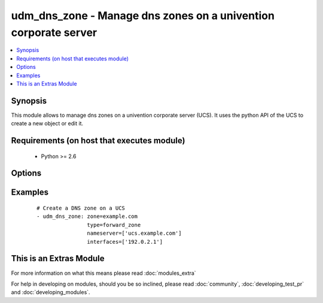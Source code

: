 .. _udm_dns_zone:


udm_dns_zone - Manage dns zones on a univention corporate server
++++++++++++++++++++++++++++++++++++++++++++++++++++++++++++++++

.. versionadded:: 2.2


.. contents::
   :local:
   :depth: 1


Synopsis
--------

This module allows to manage dns zones on a univention corporate server (UCS). It uses the python API of the UCS to create a new object or edit it.


Requirements (on host that executes module)
-------------------------------------------

  * Python >= 2.6


Options
-------

.. raw:: html

    <table border=1 cellpadding=4>
    <tr>
    <th class="head">parameter</th>
    <th class="head">required</th>
    <th class="head">default</th>
    <th class="head">choices</th>
    <th class="head">comments</th>
    </tr>
            <tr>
    <td>contact<br/><div style="font-size: small;"></div></td>
    <td>no</td>
    <td></td>
        <td><ul></ul></td>
        <td><div>Contact person in the SOA record.</div></td></tr>
            <tr>
    <td>expire<br/><div style="font-size: small;"></div></td>
    <td>no</td>
    <td>604800</td>
        <td><ul></ul></td>
        <td><div>Specifies the upper limit on the time interval that can elapse before the zone is no longer authoritative.</div></td></tr>
            <tr>
    <td>interfaces<br/><div style="font-size: small;"></div></td>
    <td>no</td>
    <td></td>
        <td><ul></ul></td>
        <td><div>List of interface IP addresses, on which the server should response this zone. Required if <code>state=present</code>.</div></td></tr>
            <tr>
    <td>mx<br/><div style="font-size: small;"></div></td>
    <td>no</td>
    <td></td>
        <td><ul></ul></td>
        <td><div>List of MX servers. (Must declared as A or AAAA records).</div></td></tr>
            <tr>
    <td>nameserver<br/><div style="font-size: small;"></div></td>
    <td>no</td>
    <td></td>
        <td><ul></ul></td>
        <td><div>List of appropriate name servers. Required if <code>state=present</code>.</div></td></tr>
            <tr>
    <td>refresh<br/><div style="font-size: small;"></div></td>
    <td>no</td>
    <td>3600</td>
        <td><ul></ul></td>
        <td><div>Interval before the zone should be refreshed.</div></td></tr>
            <tr>
    <td>retry<br/><div style="font-size: small;"></div></td>
    <td>no</td>
    <td>1800</td>
        <td><ul></ul></td>
        <td><div>Interval that should elapse before a failed refresh should be retried.</div></td></tr>
            <tr>
    <td>state<br/><div style="font-size: small;"></div></td>
    <td>no</td>
    <td>present</td>
        <td><ul><li>present</li><li>absent</li></ul></td>
        <td><div>Whether the dns zone is present or not.</div></td></tr>
            <tr>
    <td>ttl<br/><div style="font-size: small;"></div></td>
    <td>no</td>
    <td>600</td>
        <td><ul></ul></td>
        <td><div>Minimum TTL field that should be exported with any RR from this zone.</div></td></tr>
            <tr>
    <td>type<br/><div style="font-size: small;"></div></td>
    <td>yes</td>
    <td></td>
        <td><ul><li>forward_zone</li><li>reverse_zone</li></ul></td>
        <td><div>Define if the zone is a forward or reverse DNS zone.</div></td></tr>
            <tr>
    <td>zone<br/><div style="font-size: small;"></div></td>
    <td>yes</td>
    <td></td>
        <td><ul></ul></td>
        <td><div>DNS zone name, e.g. <code>example.com</code>.</div></td></tr>
        </table>
    </br>



Examples
--------

 ::

    # Create a DNS zone on a UCS
    - udm_dns_zone: zone=example.com
                    type=forward_zone
                    nameserver=['ucs.example.com']
                    interfaces=['192.0.2.1']




    
This is an Extras Module
------------------------

For more information on what this means please read :doc:`modules_extra`

    
For help in developing on modules, should you be so inclined, please read :doc:`community`, :doc:`developing_test_pr` and :doc:`developing_modules`.

